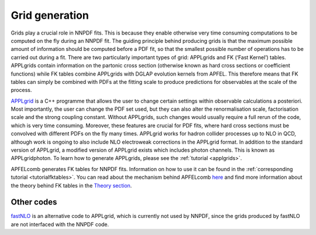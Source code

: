 Grid generation
===============

Grids play a crucial role in NNPDF fits. This is because they enable
otherwise very time consuming computations to be computed on the fly
during an NNPDF fit. The guiding principle behind producing grids is
that the maximum possible amount of information should be computed
before a PDF fit, so that the smallest possible number of operations has
to be carried out during a fit. There are two particularly important
types of grid: APPLgrids and FK (‘Fast Kernel’) tables. APPLgrids
contain information on the partonic cross section (otherwise known as
hard cross sections or coefficient functions) while FK tables combine
APPLgrids with DGLAP evolution kernels from APFEL. This therefore means
that FK tables can simply be combined with PDFs at the fitting scale to
produce predictions for observables at the scale of the process.

`APPLgrid <https://applgrid.hepforge.org/>`__ is a C++ programme that
allows the user to change certain settings within observable
calculations a posteriori. Most importantly, the user can change the PDF
set used, but they can also alter the renormalisation scale,
factorisation scale and the strong coupling constant. Without APPLgrids,
such changes would usually require a full rerun of the code, which is
very time consuming. Moreover, these features are crucial for PDF fits,
where hard cross sections must be convolved with different PDFs on the
fly many times. APPLgrid works for hadron collider processes up to NLO
in QCD, although work is ongoing to also include NLO electroweak
corrections in the APPLgrid format. In addition to the standard version
of APPLgrid, a modified version of APPLgrid exists which includes photon
channels. This is known as APPLgridphoton. To learn how to generate
APPLgrids, please see the :ref:`tutorial <applgrids>`.

APFELcomb generates FK tables for NNPDF fits. Information on how to use
it can be found in the :ref:`corresponding tutorial <tutorialfktables>`. You
can read about the mechanism behind APFELcomb `here
<https://arxiv.org/abs/1605.02070>`__ and find more information about the
theory behind FK tables in the `Theory section
<../theory/FastInterface.rst>`__.

Other codes
-----------

`fastNLO <https://fastnlo.hepforge.org/>`__ is an alternative code to
APPLgrid, which is currently not used by NNPDF, since the grids produced
by fastNLO are not interfaced with the NNPDF code.
